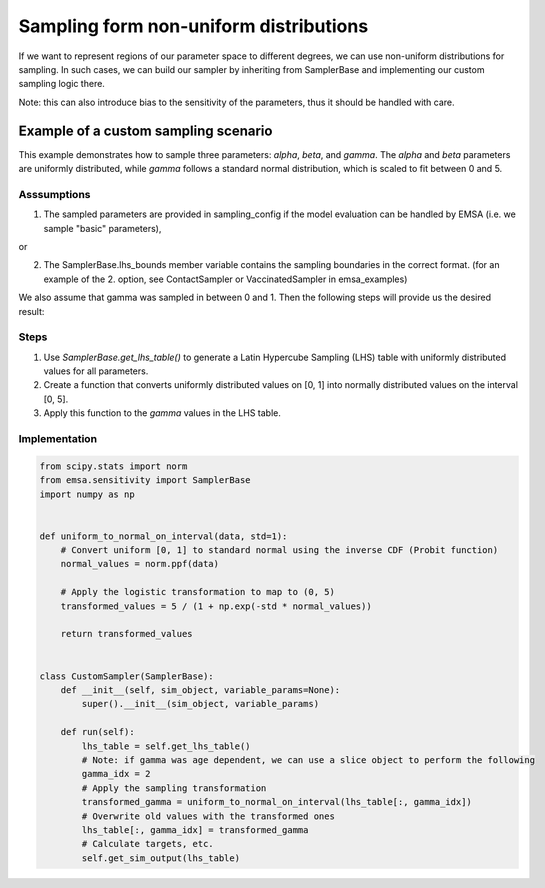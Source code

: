 Sampling form non-uniform distributions
#######################################

If we want to represent regions of our parameter space to different degrees, we can use non-uniform distributions
for sampling. In such cases, we can build our sampler by inheriting from SamplerBase and implementing
our custom sampling logic there.

Note: this can also introduce bias to the sensitivity of the parameters, thus it should be handled with care.



Example of a custom sampling scenario
=====================================

This example demonstrates how to sample three parameters: `alpha`, `beta`, and `gamma`. The `alpha` and `beta`
parameters are uniformly distributed, while `gamma` follows a standard normal distribution, which is scaled to
fit between 0 and 5.


Asssumptions
------------

1. The sampled parameters are provided in sampling_config if the model evaluation can be handled by EMSA (i.e. we sample "basic" parameters),

or

2. The SamplerBase.lhs_bounds member variable contains the sampling boundaries in the correct format. (for an example of the 2. option, see ContactSampler or VaccinatedSampler in emsa_examples)

We also assume that gamma was sampled in between 0 and 1. Then the following steps will provide us the desired result:


Steps
-----

1. Use `SamplerBase.get_lhs_table()` to generate a Latin Hypercube Sampling (LHS) table with uniformly distributed values for all parameters.
2. Create a function that converts uniformly distributed values on [0, 1] into normally distributed values on the interval [0, 5].
3. Apply this function to the `gamma` values in the LHS table.


Implementation
--------------

.. code-block:: python


    from scipy.stats import norm
    from emsa.sensitivity import SamplerBase
    import numpy as np


    def uniform_to_normal_on_interval(data, std=1):
        # Convert uniform [0, 1] to standard normal using the inverse CDF (Probit function)
        normal_values = norm.ppf(data)

        # Apply the logistic transformation to map to (0, 5)
        transformed_values = 5 / (1 + np.exp(-std * normal_values))

        return transformed_values


    class CustomSampler(SamplerBase):
        def __init__(self, sim_object, variable_params=None):
            super().__init__(sim_object, variable_params)

        def run(self):
            lhs_table = self.get_lhs_table()
            # Note: if gamma was age dependent, we can use a slice object to perform the following
            gamma_idx = 2
            # Apply the sampling transformation
            transformed_gamma = uniform_to_normal_on_interval(lhs_table[:, gamma_idx])
            # Overwrite old values with the transformed ones
            lhs_table[:, gamma_idx] = transformed_gamma
            # Calculate targets, etc.
            self.get_sim_output(lhs_table)

